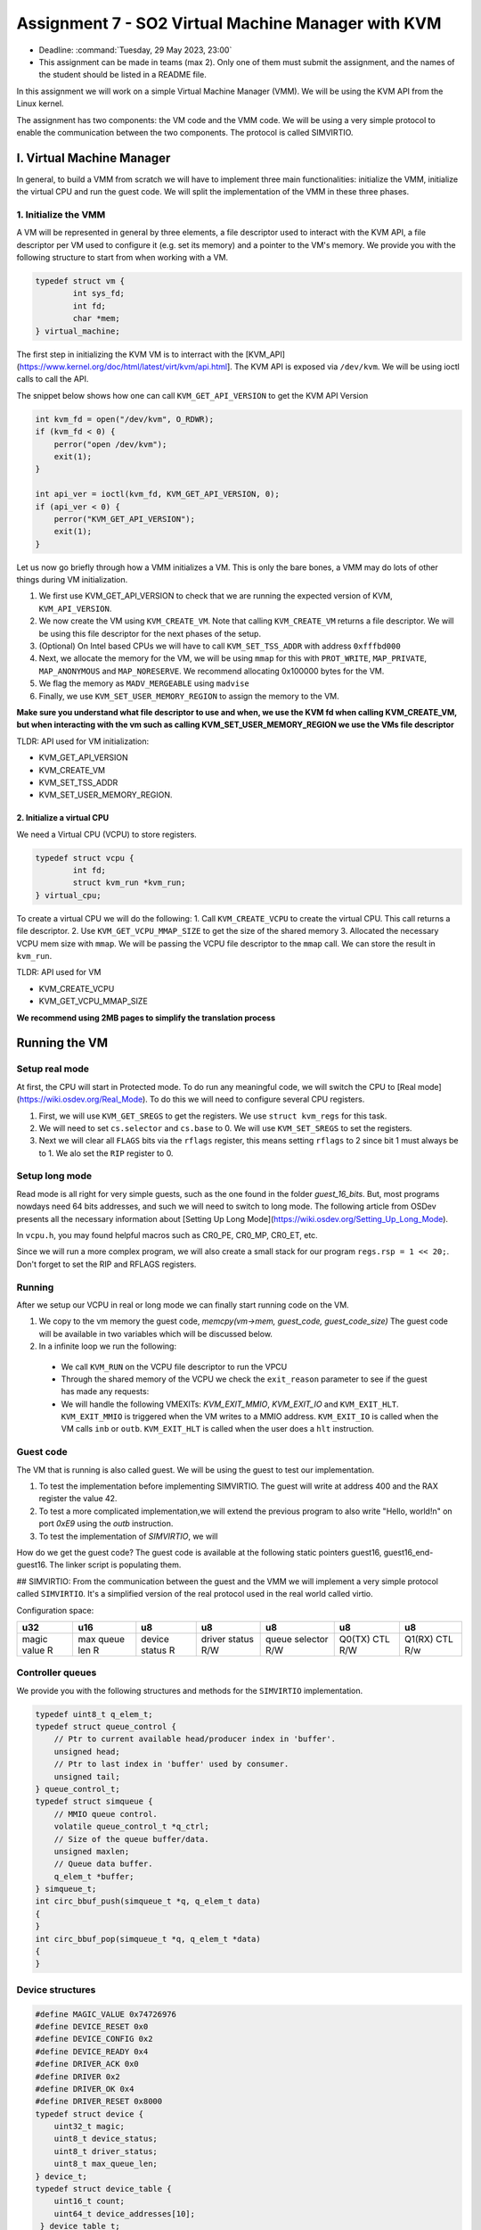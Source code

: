 =====================================================
Assignment 7 - SO2 Virtual Machine Manager with KVM
=====================================================

- Deadline: :command:`Tuesday, 29 May 2023, 23:00`
- This assignment can be made in teams (max 2). Only one of them must submit the assignment, and the names of the student should be listed in a README file.

In this assignment we will work on a simple Virtual Machine Manager (VMM). We will be using the KVM API
from the Linux kernel. 

The assignment has two components: the VM code and the VMM code. We will be using a very simple protocol
to enable the communication between the two components. The protocol is called SIMVIRTIO.


I. Virtual Machine Manager
==========================

In general, to build a VMM from scratch we will have to implement three main functionalities: initialize the VMM, initialize the virtual CPU and run the guest code. We will split the implementation of the VMM in these three phases.

1. Initialize the VMM
-------------------------

A VM will be represented in general by three elements, a file descriptor used to interact with the KVM API, a file descriptor per VM used to configure it (e.g. set its memory) and a pointer to the VM's memory. We provide you with the following structure to start from when working with a VM.

.. code-block:: c

	typedef struct vm {
		int sys_fd;
		int fd;
		char *mem;
	} virtual_machine;


The first step in initializing the KVM VM is to interract with the [KVM_API](https://www.kernel.org/doc/html/latest/virt/kvm/api.html]. The KVM API is exposed via ``/dev/kvm``. We will be using ioctl calls to call the API. 

The snippet below shows how one can call ``KVM_GET_API_VERSION`` to get the KVM API Version

.. code-block:: c

	int kvm_fd = open("/dev/kvm", O_RDWR);
	if (kvm_fd < 0) {
	    perror("open /dev/kvm");
	    exit(1);
	}

	int api_ver = ioctl(kvm_fd, KVM_GET_API_VERSION, 0);
	if (api_ver < 0) {
	    perror("KVM_GET_API_VERSION");
	    exit(1);
	}

Let us now go briefly through how a VMM initializes a VM. This is only the bare bones, a VMM may do lots of other things during VM initialization.

1. We first use KVM_GET_API_VERSION to check that we are running the expected version of KVM, ``KVM_API_VERSION``. 
2. We now create the VM using ``KVM_CREATE_VM``. Note that calling ``KVM_CREATE_VM`` returns a file descriptor. We will be using this file descriptor for the next phases of the setup. 
3. (Optional) On Intel based CPUs we will have to call ``KVM_SET_TSS_ADDR`` with address ``0xfffbd000``
4. Next, we allocate the memory for the VM, we will be using ``mmap`` for this with ``PROT_WRITE``, ``MAP_PRIVATE``, ``MAP_ANONYMOUS`` and ``MAP_NORESERVE``. We recommend allocating 0x100000 bytes for the VM.
5. We flag the memory as ``MADV_MERGEABLE`` using ``madvise``
6. Finally, we use ``KVM_SET_USER_MEMORY_REGION`` to assign the memory to the VM.

**Make sure you understand what file descriptor to use and when, we use the KVM fd when calling KVM_CREATE_VM, but when interacting with the vm such as calling KVM_SET_USER_MEMORY_REGION we use the VMs
file descriptor** 

TLDR: API used for VM initialization:

* KVM_GET_API_VERSION
* KVM_CREATE_VM
* KVM_SET_TSS_ADDR
* KVM_SET_USER_MEMORY_REGION.

2. Initialize a virtual CPU
___________________________

We need a Virtual CPU (VCPU) to store registers.

.. code-block:: c

	typedef struct vcpu {
		int fd;
		struct kvm_run *kvm_run;
	} virtual_cpu;

To create a virtual CPU we will do the following:
1. Call ``KVM_CREATE_VCPU`` to create the virtual CPU. This call returns a file descriptor.
2. Use ``KVM_GET_VCPU_MMAP_SIZE`` to get the size of the shared memory
3. Allocated the necessary VCPU mem size with ``mmap``. We will be passing the VCPU file descriptor to the ``mmap`` call. We can store the result in ``kvm_run``.


TLDR: API used for VM

* KVM_CREATE_VCPU
* KVM_GET_VCPU_MMAP_SIZE

**We recommend using 2MB pages to simplify the translation process**

Running the VM
==============


Setup real mode
---------------

At first, the CPU will start in Protected mode. To do run any meaningful code, we will switch the CPU to [Real mode](https://wiki.osdev.org/Real_Mode). To do this we will
need to configure several CPU registers.

1. First, we will use ``KVM_GET_SREGS`` to get the registers. We use ``struct kvm_regs`` for this task.
2. We will need to set ``cs.selector`` and ``cs.base`` to 0. We will use ``KVM_SET_SREGS`` to set the registers.
3. Next we will clear all ``FLAGS`` bits via the ``rflags`` register, this means setting ``rflags`` to 2 since bit 1 must always be to 1. We alo set the ``RIP`` register to 0.

Setup long mode
---------------

Read mode is all right for very simple guests, such as the one found in the folder `guest_16_bits`. But,
most programs nowdays need 64 bits addresses, and such we will need to switch to long mode. The following article from OSDev presents all the necessary information about  [Setting Up Long Mode](https://wiki.osdev.org/Setting_Up_Long_Mode).

In ``vcpu.h``, you may found helpful macros such as CR0_PE, CR0_MP, CR0_ET, etc. 

Since we will run a more complex program, we will also create a small stack for our program
``regs.rsp = 1 << 20;``. Don't forget to set the RIP and RFLAGS registers.

Running
-------

After we setup our VCPU in real or long mode we can finally start running code on the VM.

1. We copy to the vm memory the guest code, `memcpy(vm->mem, guest_code, guest_code_size)` The guest code will be available in two variables which will be discussed below.
2. In a infinite loop we run the following:
  * We call ``KVM_RUN`` on the VCPU file descriptor to run the VPCU
  * Through the shared memory of the VCPU we check the ``exit_reason`` parameter to see if the guest has made any requests:
  * We will handle the following VMEXITs: `KVM_EXIT_MMIO`, `KVM_EXIT_IO` and ``KVM_EXIT_HLT``. ``KVM_EXIT_MMIO`` is triggered when the VM writes to a MMIO address. ``KVM_EXIT_IO`` is called when the VM calls ``inb`` or ``outb``. ``KVM_EXIT_HLT`` is called when the user does a ``hlt`` instruction.

Guest code
----------

The VM that is running is also called guest. We will be using the guest to test our implementation.

1. To test the implementation before implementing SIMVIRTIO. The guest will write at address 400 and the RAX register the value 42.
2. To test a more complicated implementation,we will extend the previous program to also write "Hello, world!\n" on port `0xE9` using the `outb` instruction.
3. To test the implementation of `SIMVIRTIO`, we will 

How do we get the guest code? The guest code is available at the following static pointers guest16, guest16_end-guest16. The linker script is populating them.


## SIMVIRTIO:
From the communication between the guest and the VMM we will implement a very simple protocol called ``SIMVIRTIO``. It's a simplified version of the real protocol used in the real world called virtio.

Configuration space:

+--------------+----------------+----------------+----------------+------------------+-------------+-------------+
| u32          | u16            | u8             | u8             | u8               | u8          | u8          |
+==============+================+================+================+==================+=============+=============+
| magic value  | max queue len  | device status  | driver status  | queue selector   | Q0(TX) CTL  | Q1(RX) CTL  |
| R            | R              | R              | R/W            | R/W              | R/W         | R/w         |
+--------------+----------------+----------------+----------------+------------------+-------------+-------------+


Controller queues
-----------------

We provide you with the following structures and methods for the ``SIMVIRTIO`` implementation.

.. code-block:: c

	typedef uint8_t q_elem_t;
	typedef struct queue_control {
	    // Ptr to current available head/producer index in 'buffer'.
	    unsigned head;
	    // Ptr to last index in 'buffer' used by consumer.
	    unsigned tail;
	} queue_control_t;
	typedef struct simqueue {
	    // MMIO queue control.
	    volatile queue_control_t *q_ctrl;
	    // Size of the queue buffer/data.
	    unsigned maxlen;
	    // Queue data buffer.
	    q_elem_t *buffer;
	} simqueue_t;
	int circ_bbuf_push(simqueue_t *q, q_elem_t data)
	{
	}
	int circ_bbuf_pop(simqueue_t *q, q_elem_t *data)
	{
	}


Device structures
-----------------

.. code-block:: c

	#define MAGIC_VALUE 0x74726976
	#define DEVICE_RESET 0x0
	#define DEVICE_CONFIG 0x2
	#define DEVICE_READY 0x4
	#define DRIVER_ACK 0x0
	#define DRIVER 0x2
	#define DRIVER_OK 0x4
	#define DRIVER_RESET 0x8000
	typedef struct device {
	    uint32_t magic;
	    uint8_t device_status;
	    uint8_t driver_status;
	    uint8_t max_queue_len;
	} device_t;
	typedef struct device_table {
	    uint16_t count;
	    uint64_t device_addresses[10];
	 } device_table_t;
 

We will be implementing the following handles:
* MMIO (read/write) VMEXIT
* PIO (read/write) VMEXIT

Using the skeleton
==================

Debugging
=========


Tasks
=====
1. 30p Implement a simple VMM that runs the code from `guest_16_bits`. We will be running the VCPU in read mode for this task
2. 20p Extend the previous implementation to run the VCPU in real mode. We will be running the `guest_32_bits` example
3. 30p Implement the `SIMVIRTIO` protocol.
4. 10p Implement pooling as opposed to VMEXIT. We will use the macro `USE_POOLING` to switch this option on and off.
5. 10p Add profiling code. Measure the number of VMEXITs triggered by the VMM.

Submitting the assigment
------------------------

The assignment archive will be submitted on **Moodle**, according to the rules on the `rules page <https://ocw.cs.pub.ro/courses/so2/reguli-notare#reguli_de_trimitere_a_temelor>`__.


Tips
----

To increase your chances of getting the highest grade, read and follow the Linux kernel coding style described in the `Coding Style document <https://elixir.bootlin.com/linux/v4.19.19/source/Documentation/process/coding-style.rst>`__.

Also, use the following static analysis tools to verify the code:

* checkpatch.pl

  .. code-block:: console

     $ linux/scripts/checkpatch.pl --no-tree --terse -f /path/to/your/file.c

* sparse

  .. code-block:: console

     $ sudo apt-get install sparse
     $ cd linux
     $ make C=2 /path/to/your/file.c

* cppcheck

  .. code-block:: console

     $ sudo apt-get install cppcheck
     $ cppcheck /path/to/your/file.c

Penalties
---------

Information about assigments penalties can be found on the `General Directions page <https://ocw.cs.pub.ro/courses/so2/teme/general>`__.

In exceptional cases (the assigment passes the tests by not complying with the requirements) and if the assigment does not pass all the tests, the grade will may decrease more than mentioned above.

## References
We recommend you the following readings before starting to work on the homework:
* [KVM host in a few lines of code](https://zserge.com/posts/kvm/)

  
TLDR
----

1. The VMM creates and initializes a virtual machine and a virtual CPU
2. We switch to real mode and check run the simple guest code from `guest_16_bits`
3. We switch to long mode and run the more complex guest from `guest_32_bits`
4. We implement the SIMVIRTIO protocol. We will describe how it behaves in the following subtasks.
5. The guest writes in the TX queue (queue 0) the ascii code for `R` which will result in a `VMEXIT`
6. the VMM will handle the VMEXIT caused by the previous write in the queue. When the guests receiver the
`R` letter it will initiate the reser procedure of the device and set the device status to `DEVICE_RESET`
7. After the reset handling, the guest must set the status of the device to `DRIVER_ACK`. After this, the guest will write to the TX queue the letter `C`
8. In the VMM we will initialize the config process when letter `C` is received.It will set the device status to `DEVICE_CONFIG` and add a new entry in the device_table
9. After the configuration process is finished, the guest will set the driver status to `DRIVER_OK`
10. Nex, the VMM will set the device status to `DEVICE_READY`
11. The guest will write in the TX queue "Ana are mere" and will execute a halt
12. The VMM will print to the STDOUT the message received and execute the halt request
13. Finally, the VMM will verify that at address 0x400 and in register RAX is stored the value 42


